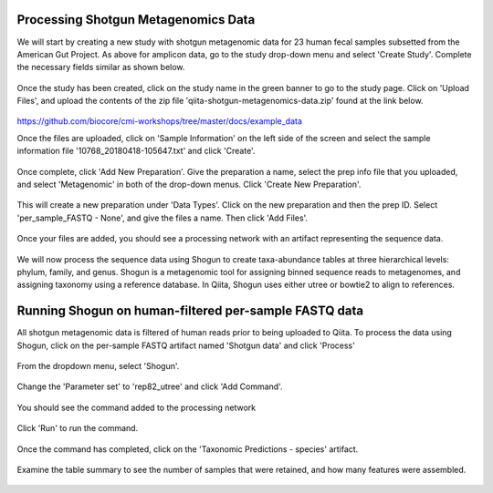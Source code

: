 Processing Shotgun Metagenomics Data
------------------------------------

We will start by creating a new study with shotgun metagenomic data for 23 human fecal samples subsetted from the American Gut Project. As above for amplicon data, go to the study drop-down menu and select 'Create Study'. Complete the necessary fields similar as shown below.

.. figure::  images/shotgun-process-create-study.png
   :align:   center
   
Once the study has been created, click on the study name in the green banner to go to the study page. Click on 'Upload Files', and upload the contents of the zip file 'qiita-shotgun-metagenomics-data.zip' found at the link below.

.. figure::  images/shotgun-process-upload.png
   :align:   center

https://github.com/biocore/cmi-workshops/tree/master/docs/example_data

Once the files are uploaded, click on 'Sample Information' on the left side of the screen and select the sample information file '10768_20180418-105647.txt' and click 'Create'.

.. figure::  images/shotgun-process-sample-info.png
   :align:   center

Once complete, click 'Add New Preparation'. Give the preparation a name, select the prep info file that you uploaded, and select 'Metagenomic' in both of the drop-down menus. Click 'Create New Preparation'.

.. figure::  images/shotgun-process-prep-info.png
   :align:   center

This will create a new preparation under 'Data Types'. Click on the new preparation and then the prep ID. Select 'per_sample_FASTQ - None', and give the files a name. Then click 'Add Files'.

.. figure::  images/shotgun-process-add-files.png
   :align:   center
   
Once your files are added, you should see a processing network with an artifact representing the sequence data.

.. figure::  images/shotgun-process-network.png
   :align:   center
   
We will now process the sequence data using Shogun to create taxa-abundance tables at three hierarchical levels: phylum, family, and genus. Shogun is a metagenomic tool for assigning binned sequence reads to metagenomes, and assigning taxonomy using a reference database. In Qiita, Shogun uses either utree or bowtie2 to align to references.

Running Shogun on human-filtered per-sample FASTQ data
------------------------------------------------------
All shotgun metagenomic data is filtered of human reads prior to being uploaded to Qiita. To process the data using Shogun, click on the per-sample FASTQ artifact named 'Shotgun data' and click 'Process'

.. figure::  images/shotgun-process-shogun1.png
   :align:   center
   
From the dropdown menu, select 'Shogun'.

.. figure::  images/shotgun-process-shogun2.png
   :align:   center
   
Change the 'Parameter set' to 'rep82_utree' and click 'Add Command'.

.. figure::  images/shotgun-process-shogun3.png
   :align:   center
   
You should see the command added to the processing network

.. figure::  images/shotgun-process-shogun4.png
   :align:   center
   
Click 'Run' to run the command.

.. figure::  images/shotgun-process-shogun5.png
   :align:   center
   
Once the command has completed, click on the 'Taxonomic Predictions - species' artifact.

.. figure::  images/shotgun-process-shogun6.png
   :align:   center
   
Examine the table summary to see the number of samples that were retained, and how many features were assembled.

.. figure::  images/shotgun-process-taxa-species.png
   :align:   center
   
   
   
